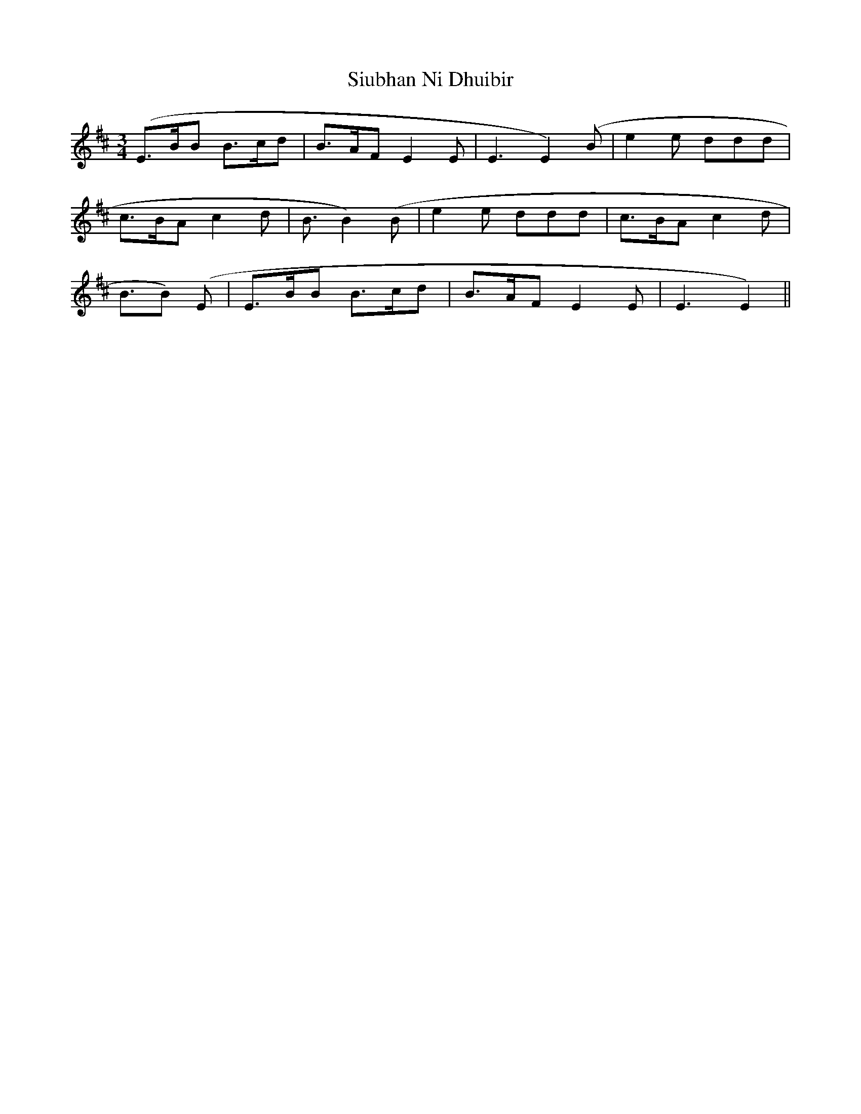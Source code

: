 X: 37228
T: Siubhan Ni Dhuibir
R: waltz
M: 3/4
K: Edorian
(E3/2B/B B3/2c/d|B3/2A/F E2E|E3E2) (B|e2e ddd|
c3/2B/A c2d|B3/2B2) (B|e2e ddd|c3/2B/A c2 d|
B3/2B) (E|E3/2B/B B3/2c/d|B3/2A/F E2E|E3E2)||

